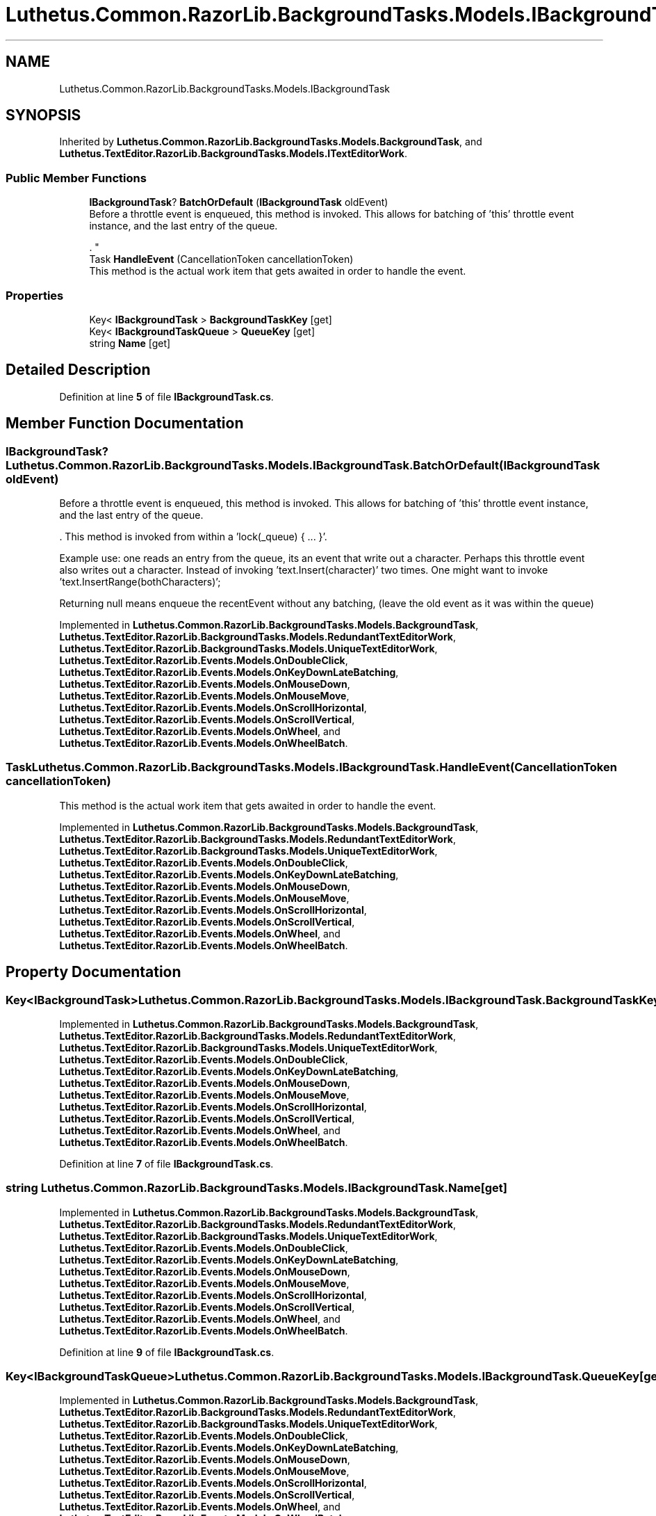 .TH "Luthetus.Common.RazorLib.BackgroundTasks.Models.IBackgroundTask" 3 "Version 1.0.0" "Luthetus.Ide" \" -*- nroff -*-
.ad l
.nh
.SH NAME
Luthetus.Common.RazorLib.BackgroundTasks.Models.IBackgroundTask
.SH SYNOPSIS
.br
.PP
.PP
Inherited by \fBLuthetus\&.Common\&.RazorLib\&.BackgroundTasks\&.Models\&.BackgroundTask\fP, and \fBLuthetus\&.TextEditor\&.RazorLib\&.BackgroundTasks\&.Models\&.ITextEditorWork\fP\&.
.SS "Public Member Functions"

.in +1c
.ti -1c
.RI "\fBIBackgroundTask\fP? \fBBatchOrDefault\fP (\fBIBackgroundTask\fP oldEvent)"
.br
.RI "Before a throttle event is enqueued, this method is invoked\&. This allows for batching of 'this' throttle event instance, and the last entry of the queue\&.
.br

.br
\&. "
.ti -1c
.RI "Task \fBHandleEvent\fP (CancellationToken cancellationToken)"
.br
.RI "This method is the actual work item that gets awaited in order to handle the event\&. "
.in -1c
.SS "Properties"

.in +1c
.ti -1c
.RI "Key< \fBIBackgroundTask\fP > \fBBackgroundTaskKey\fP\fR [get]\fP"
.br
.ti -1c
.RI "Key< \fBIBackgroundTaskQueue\fP > \fBQueueKey\fP\fR [get]\fP"
.br
.ti -1c
.RI "string \fBName\fP\fR [get]\fP"
.br
.in -1c
.SH "Detailed Description"
.PP 
Definition at line \fB5\fP of file \fBIBackgroundTask\&.cs\fP\&.
.SH "Member Function Documentation"
.PP 
.SS "\fBIBackgroundTask\fP? Luthetus\&.Common\&.RazorLib\&.BackgroundTasks\&.Models\&.IBackgroundTask\&.BatchOrDefault (\fBIBackgroundTask\fP oldEvent)"

.PP
Before a throttle event is enqueued, this method is invoked\&. This allows for batching of 'this' throttle event instance, and the last entry of the queue\&.
.br

.br
\&. This method is invoked from within a 'lock(_queue) { \&.\&.\&. }'\&.
.br

.br

.PP
Example use: one reads an entry from the queue, its an event that write out a character\&. Perhaps this throttle event also writes out a character\&. Instead of invoking 'text\&.Insert(character)' two times\&. One might want to invoke 'text\&.InsertRange(bothCharacters)';
.br

.br

.PP
Returning null means enqueue the recentEvent without any batching, (leave the old event as it was within the queue) 
.PP
Implemented in \fBLuthetus\&.Common\&.RazorLib\&.BackgroundTasks\&.Models\&.BackgroundTask\fP, \fBLuthetus\&.TextEditor\&.RazorLib\&.BackgroundTasks\&.Models\&.RedundantTextEditorWork\fP, \fBLuthetus\&.TextEditor\&.RazorLib\&.BackgroundTasks\&.Models\&.UniqueTextEditorWork\fP, \fBLuthetus\&.TextEditor\&.RazorLib\&.Events\&.Models\&.OnDoubleClick\fP, \fBLuthetus\&.TextEditor\&.RazorLib\&.Events\&.Models\&.OnKeyDownLateBatching\fP, \fBLuthetus\&.TextEditor\&.RazorLib\&.Events\&.Models\&.OnMouseDown\fP, \fBLuthetus\&.TextEditor\&.RazorLib\&.Events\&.Models\&.OnMouseMove\fP, \fBLuthetus\&.TextEditor\&.RazorLib\&.Events\&.Models\&.OnScrollHorizontal\fP, \fBLuthetus\&.TextEditor\&.RazorLib\&.Events\&.Models\&.OnScrollVertical\fP, \fBLuthetus\&.TextEditor\&.RazorLib\&.Events\&.Models\&.OnWheel\fP, and \fBLuthetus\&.TextEditor\&.RazorLib\&.Events\&.Models\&.OnWheelBatch\fP\&.
.SS "Task Luthetus\&.Common\&.RazorLib\&.BackgroundTasks\&.Models\&.IBackgroundTask\&.HandleEvent (CancellationToken cancellationToken)"

.PP
This method is the actual work item that gets awaited in order to handle the event\&. 
.PP
Implemented in \fBLuthetus\&.Common\&.RazorLib\&.BackgroundTasks\&.Models\&.BackgroundTask\fP, \fBLuthetus\&.TextEditor\&.RazorLib\&.BackgroundTasks\&.Models\&.RedundantTextEditorWork\fP, \fBLuthetus\&.TextEditor\&.RazorLib\&.BackgroundTasks\&.Models\&.UniqueTextEditorWork\fP, \fBLuthetus\&.TextEditor\&.RazorLib\&.Events\&.Models\&.OnDoubleClick\fP, \fBLuthetus\&.TextEditor\&.RazorLib\&.Events\&.Models\&.OnKeyDownLateBatching\fP, \fBLuthetus\&.TextEditor\&.RazorLib\&.Events\&.Models\&.OnMouseDown\fP, \fBLuthetus\&.TextEditor\&.RazorLib\&.Events\&.Models\&.OnMouseMove\fP, \fBLuthetus\&.TextEditor\&.RazorLib\&.Events\&.Models\&.OnScrollHorizontal\fP, \fBLuthetus\&.TextEditor\&.RazorLib\&.Events\&.Models\&.OnScrollVertical\fP, \fBLuthetus\&.TextEditor\&.RazorLib\&.Events\&.Models\&.OnWheel\fP, and \fBLuthetus\&.TextEditor\&.RazorLib\&.Events\&.Models\&.OnWheelBatch\fP\&.
.SH "Property Documentation"
.PP 
.SS "Key<\fBIBackgroundTask\fP> Luthetus\&.Common\&.RazorLib\&.BackgroundTasks\&.Models\&.IBackgroundTask\&.BackgroundTaskKey\fR [get]\fP"

.PP
Implemented in \fBLuthetus\&.Common\&.RazorLib\&.BackgroundTasks\&.Models\&.BackgroundTask\fP, \fBLuthetus\&.TextEditor\&.RazorLib\&.BackgroundTasks\&.Models\&.RedundantTextEditorWork\fP, \fBLuthetus\&.TextEditor\&.RazorLib\&.BackgroundTasks\&.Models\&.UniqueTextEditorWork\fP, \fBLuthetus\&.TextEditor\&.RazorLib\&.Events\&.Models\&.OnDoubleClick\fP, \fBLuthetus\&.TextEditor\&.RazorLib\&.Events\&.Models\&.OnKeyDownLateBatching\fP, \fBLuthetus\&.TextEditor\&.RazorLib\&.Events\&.Models\&.OnMouseDown\fP, \fBLuthetus\&.TextEditor\&.RazorLib\&.Events\&.Models\&.OnMouseMove\fP, \fBLuthetus\&.TextEditor\&.RazorLib\&.Events\&.Models\&.OnScrollHorizontal\fP, \fBLuthetus\&.TextEditor\&.RazorLib\&.Events\&.Models\&.OnScrollVertical\fP, \fBLuthetus\&.TextEditor\&.RazorLib\&.Events\&.Models\&.OnWheel\fP, and \fBLuthetus\&.TextEditor\&.RazorLib\&.Events\&.Models\&.OnWheelBatch\fP\&.
.PP
Definition at line \fB7\fP of file \fBIBackgroundTask\&.cs\fP\&.
.SS "string Luthetus\&.Common\&.RazorLib\&.BackgroundTasks\&.Models\&.IBackgroundTask\&.Name\fR [get]\fP"

.PP
Implemented in \fBLuthetus\&.Common\&.RazorLib\&.BackgroundTasks\&.Models\&.BackgroundTask\fP, \fBLuthetus\&.TextEditor\&.RazorLib\&.BackgroundTasks\&.Models\&.RedundantTextEditorWork\fP, \fBLuthetus\&.TextEditor\&.RazorLib\&.BackgroundTasks\&.Models\&.UniqueTextEditorWork\fP, \fBLuthetus\&.TextEditor\&.RazorLib\&.Events\&.Models\&.OnDoubleClick\fP, \fBLuthetus\&.TextEditor\&.RazorLib\&.Events\&.Models\&.OnKeyDownLateBatching\fP, \fBLuthetus\&.TextEditor\&.RazorLib\&.Events\&.Models\&.OnMouseDown\fP, \fBLuthetus\&.TextEditor\&.RazorLib\&.Events\&.Models\&.OnMouseMove\fP, \fBLuthetus\&.TextEditor\&.RazorLib\&.Events\&.Models\&.OnScrollHorizontal\fP, \fBLuthetus\&.TextEditor\&.RazorLib\&.Events\&.Models\&.OnScrollVertical\fP, \fBLuthetus\&.TextEditor\&.RazorLib\&.Events\&.Models\&.OnWheel\fP, and \fBLuthetus\&.TextEditor\&.RazorLib\&.Events\&.Models\&.OnWheelBatch\fP\&.
.PP
Definition at line \fB9\fP of file \fBIBackgroundTask\&.cs\fP\&.
.SS "Key<\fBIBackgroundTaskQueue\fP> Luthetus\&.Common\&.RazorLib\&.BackgroundTasks\&.Models\&.IBackgroundTask\&.QueueKey\fR [get]\fP"

.PP
Implemented in \fBLuthetus\&.Common\&.RazorLib\&.BackgroundTasks\&.Models\&.BackgroundTask\fP, \fBLuthetus\&.TextEditor\&.RazorLib\&.BackgroundTasks\&.Models\&.RedundantTextEditorWork\fP, \fBLuthetus\&.TextEditor\&.RazorLib\&.BackgroundTasks\&.Models\&.UniqueTextEditorWork\fP, \fBLuthetus\&.TextEditor\&.RazorLib\&.Events\&.Models\&.OnDoubleClick\fP, \fBLuthetus\&.TextEditor\&.RazorLib\&.Events\&.Models\&.OnKeyDownLateBatching\fP, \fBLuthetus\&.TextEditor\&.RazorLib\&.Events\&.Models\&.OnMouseDown\fP, \fBLuthetus\&.TextEditor\&.RazorLib\&.Events\&.Models\&.OnMouseMove\fP, \fBLuthetus\&.TextEditor\&.RazorLib\&.Events\&.Models\&.OnScrollHorizontal\fP, \fBLuthetus\&.TextEditor\&.RazorLib\&.Events\&.Models\&.OnScrollVertical\fP, \fBLuthetus\&.TextEditor\&.RazorLib\&.Events\&.Models\&.OnWheel\fP, and \fBLuthetus\&.TextEditor\&.RazorLib\&.Events\&.Models\&.OnWheelBatch\fP\&.
.PP
Definition at line \fB8\fP of file \fBIBackgroundTask\&.cs\fP\&.

.SH "Author"
.PP 
Generated automatically by Doxygen for Luthetus\&.Ide from the source code\&.
